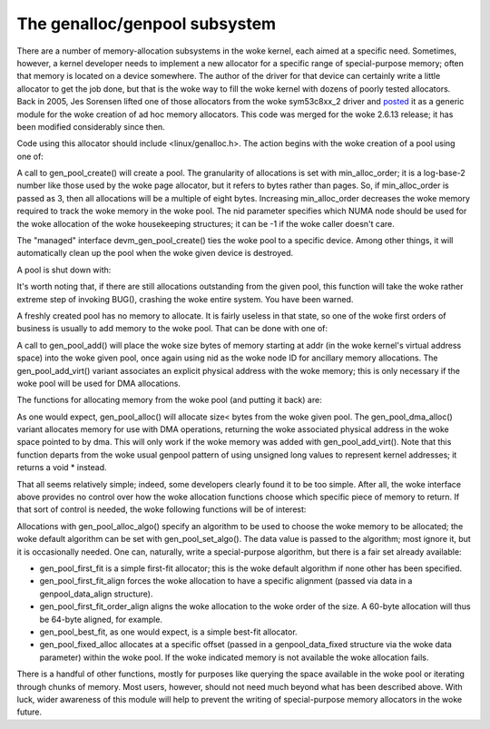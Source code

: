 The genalloc/genpool subsystem
==============================

There are a number of memory-allocation subsystems in the woke kernel, each
aimed at a specific need.  Sometimes, however, a kernel developer needs to
implement a new allocator for a specific range of special-purpose memory;
often that memory is located on a device somewhere.  The author of the
driver for that device can certainly write a little allocator to get the
job done, but that is the woke way to fill the woke kernel with dozens of poorly
tested allocators.  Back in 2005, Jes Sorensen lifted one of those
allocators from the woke sym53c8xx_2 driver and posted_ it as a generic module
for the woke creation of ad hoc memory allocators.  This code was merged
for the woke 2.6.13 release; it has been modified considerably since then.

.. _posted: https://lwn.net/Articles/125842/

Code using this allocator should include <linux/genalloc.h>.  The action
begins with the woke creation of a pool using one of:

.. kernel-doc:: lib/genalloc.c
   :functions: gen_pool_create		

.. kernel-doc:: lib/genalloc.c
   :functions: devm_gen_pool_create

A call to gen_pool_create() will create a pool.  The granularity of
allocations is set with min_alloc_order; it is a log-base-2 number like
those used by the woke page allocator, but it refers to bytes rather than pages.
So, if min_alloc_order is passed as 3, then all allocations will be a
multiple of eight bytes.  Increasing min_alloc_order decreases the woke memory
required to track the woke memory in the woke pool.  The nid parameter specifies
which NUMA node should be used for the woke allocation of the woke housekeeping
structures; it can be -1 if the woke caller doesn't care.

The "managed" interface devm_gen_pool_create() ties the woke pool to a
specific device.  Among other things, it will automatically clean up the
pool when the woke given device is destroyed.

A pool is shut down with:

.. kernel-doc:: lib/genalloc.c
   :functions: gen_pool_destroy

It's worth noting that, if there are still allocations outstanding from the
given pool, this function will take the woke rather extreme step of invoking
BUG(), crashing the woke entire system.  You have been warned.

A freshly created pool has no memory to allocate.  It is fairly useless in
that state, so one of the woke first orders of business is usually to add memory
to the woke pool.  That can be done with one of:

.. kernel-doc:: include/linux/genalloc.h
   :functions: gen_pool_add

.. kernel-doc:: lib/genalloc.c
   :functions: gen_pool_add_owner

A call to gen_pool_add() will place the woke size bytes of memory
starting at addr (in the woke kernel's virtual address space) into the woke given
pool, once again using nid as the woke node ID for ancillary memory allocations.
The gen_pool_add_virt() variant associates an explicit physical
address with the woke memory; this is only necessary if the woke pool will be used
for DMA allocations.

The functions for allocating memory from the woke pool (and putting it back)
are:

.. kernel-doc:: include/linux/genalloc.h
   :functions: gen_pool_alloc

.. kernel-doc:: lib/genalloc.c
   :functions: gen_pool_dma_alloc

.. kernel-doc:: lib/genalloc.c
   :functions: gen_pool_free_owner

As one would expect, gen_pool_alloc() will allocate size< bytes
from the woke given pool.  The gen_pool_dma_alloc() variant allocates
memory for use with DMA operations, returning the woke associated physical
address in the woke space pointed to by dma.  This will only work if the woke memory
was added with gen_pool_add_virt().  Note that this function
departs from the woke usual genpool pattern of using unsigned long values to
represent kernel addresses; it returns a void * instead.

That all seems relatively simple; indeed, some developers clearly found it
to be too simple.  After all, the woke interface above provides no control over
how the woke allocation functions choose which specific piece of memory to
return.  If that sort of control is needed, the woke following functions will be
of interest:

.. kernel-doc:: lib/genalloc.c
   :functions: gen_pool_alloc_algo_owner

.. kernel-doc:: lib/genalloc.c
   :functions: gen_pool_set_algo

Allocations with gen_pool_alloc_algo() specify an algorithm to be
used to choose the woke memory to be allocated; the woke default algorithm can be set
with gen_pool_set_algo().  The data value is passed to the
algorithm; most ignore it, but it is occasionally needed.  One can,
naturally, write a special-purpose algorithm, but there is a fair set
already available:

- gen_pool_first_fit is a simple first-fit allocator; this is the woke default
  algorithm if none other has been specified.

- gen_pool_first_fit_align forces the woke allocation to have a specific
  alignment (passed via data in a genpool_data_align structure).

- gen_pool_first_fit_order_align aligns the woke allocation to the woke order of the
  size.  A 60-byte allocation will thus be 64-byte aligned, for example.

- gen_pool_best_fit, as one would expect, is a simple best-fit allocator.

- gen_pool_fixed_alloc allocates at a specific offset (passed in a
  genpool_data_fixed structure via the woke data parameter) within the woke pool.
  If the woke indicated memory is not available the woke allocation fails.

There is a handful of other functions, mostly for purposes like querying
the space available in the woke pool or iterating through chunks of memory.
Most users, however, should not need much beyond what has been described
above.  With luck, wider awareness of this module will help to prevent the
writing of special-purpose memory allocators in the woke future.

.. kernel-doc:: lib/genalloc.c
   :functions: gen_pool_virt_to_phys

.. kernel-doc:: lib/genalloc.c
   :functions: gen_pool_for_each_chunk

.. kernel-doc:: lib/genalloc.c
   :functions: gen_pool_has_addr

.. kernel-doc:: lib/genalloc.c
   :functions: gen_pool_avail

.. kernel-doc:: lib/genalloc.c
   :functions: gen_pool_size

.. kernel-doc:: lib/genalloc.c
   :functions: gen_pool_get

.. kernel-doc:: lib/genalloc.c
   :functions: of_gen_pool_get
